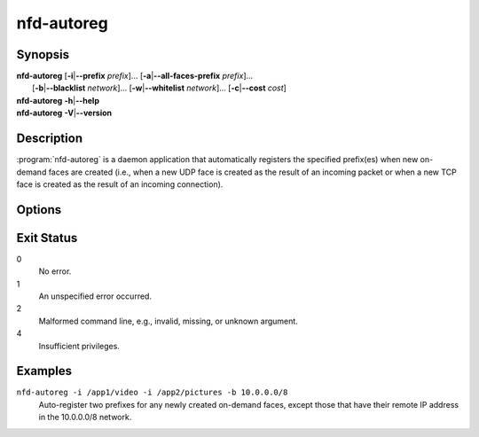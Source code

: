 nfd-autoreg
===========

Synopsis
--------

| **nfd-autoreg** [**-i**\|\ **\--prefix** *prefix*]... [**-a**\|\ **\--all-faces-prefix** *prefix*]...
|                 [**-b**\|\ **\--blacklist** *network*]... [**-w**\|\ **\--whitelist** *network*]... \
                  [**-c**\|\ **\--cost** *cost*]
| **nfd-autoreg** **-h**\|\ **\--help**
| **nfd-autoreg** **-V**\|\ **\--version**

Description
-----------

:program:`nfd-autoreg` is a daemon application that automatically registers the specified
prefix(es) when new on-demand faces are created (i.e., when a new UDP face is created as
the result of an incoming packet or when a new TCP face is created as the result of an
incoming connection).

Options
-------

.. option:: -i <prefix>, --prefix <prefix>

    Prefix that should be automatically registered when a new remote face is created.
    Can be repeated multiple times to specify additional prefixes.

.. option:: -b <network>, --blacklist <network>

    Blacklisted network, e.g., 192.168.2.32/30 or ::1/128. Can be repeated multiple times
    to specify multiple blacklisted networks.

    The prefixes will be auto-registered only when the remote IP address is NOT inside the
    specified range(s), but is inside the range defined by the whitelist(s), if any.

    Default: none.

.. option:: -w <network>, --whitelist <network>

    Whitelisted network, e.g., 192.168.2.0/24 or ::1/128. Can be repeated multiple times
    to specify multiple whitelisted networks.

    The prefixes will be auto-registered only when the remote IP address is inside the
    specified range(s), excluding any blacklisted range(s).

    Default: 0.0.0.0/0 and ::/0.

.. option:: -c <cost>, --cost <cost>

    RIB cost to assign to auto-registered prefixes. If not specified, the cost is set to 255.

.. option:: -h, --help

    Print help message and exit.

.. option:: -V, --version

    Show version information and exit.

Exit Status
-----------

0
    No error.

1
    An unspecified error occurred.

2
    Malformed command line, e.g., invalid, missing, or unknown argument.

4
    Insufficient privileges.

Examples
--------

``nfd-autoreg -i /app1/video -i /app2/pictures -b 10.0.0.0/8``
    Auto-register two prefixes for any newly created on-demand faces, except those that
    have their remote IP address in the 10.0.0.0/8 network.
